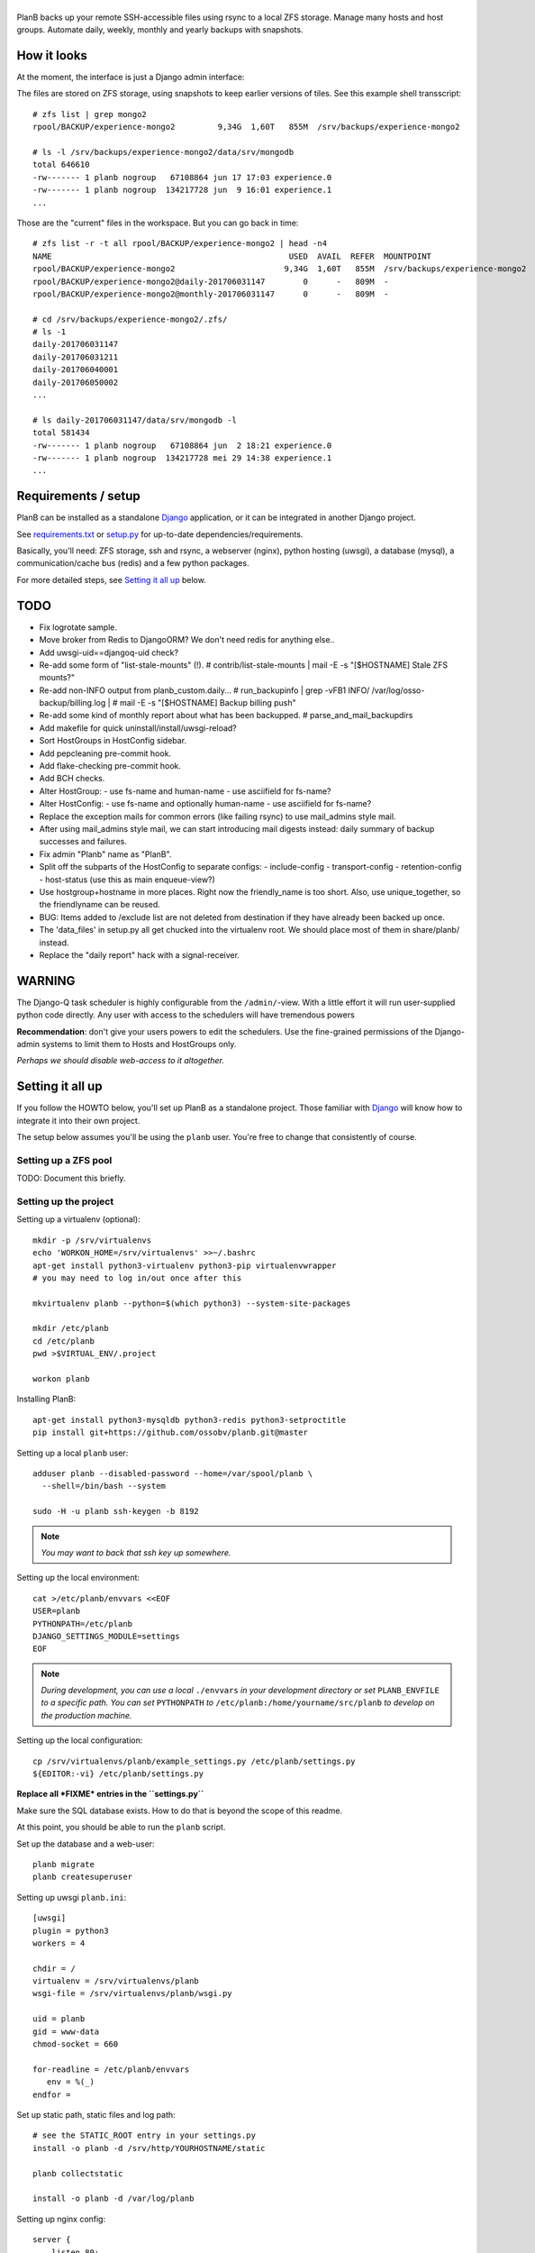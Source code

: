 |PlanB|
=======

PlanB backs up your remote SSH-accessible files using rsync to a local ZFS
storage. Manage many hosts and host groups. Automate daily, weekly, monthly and
yearly backups with snapshots.


------------
How it looks
------------

At the moment, the interface is just a Django admin interface:

.. image:: assets/example_hosts.png
    :alt: A list of hosts configured in PlanB with most recent backup status

The files are stored on ZFS storage, using snapshots to keep earlier versions
of tiles. See this example shell transscript::

    # zfs list | grep mongo2
    rpool/BACKUP/experience-mongo2         9,34G  1,60T   855M  /srv/backups/experience-mongo2

    # ls -l /srv/backups/experience-mongo2/data/srv/mongodb
    total 646610
    -rw------- 1 planb nogroup   67108864 jun 17 17:03 experience.0
    -rw------- 1 planb nogroup  134217728 jun  9 16:01 experience.1
    ...

Those are the "current" files in the workspace. But you can go back in time::

    # zfs list -r -t all rpool/BACKUP/experience-mongo2 | head -n4
    NAME                                                  USED  AVAIL  REFER  MOUNTPOINT
    rpool/BACKUP/experience-mongo2                       9,34G  1,60T   855M  /srv/backups/experience-mongo2
    rpool/BACKUP/experience-mongo2@daily-201706031147        0      -   809M  -
    rpool/BACKUP/experience-mongo2@monthly-201706031147      0      -   809M  -

    # cd /srv/backups/experience-mongo2/.zfs/
    # ls -1
    daily-201706031147
    daily-201706031211
    daily-201706040001
    daily-201706050002
    ...

    # ls daily-201706031147/data/srv/mongodb -l
    total 581434
    -rw------- 1 planb nogroup   67108864 jun  2 18:21 experience.0
    -rw------- 1 planb nogroup  134217728 mei 29 14:38 experience.1
    ...


--------------------
Requirements / setup
--------------------

PlanB can be installed as a standalone Django_ application, or it can be
integrated in another Django project.

See `requirements.txt`_ or `setup.py`_ for up-to-date dependencies/requirements.

Basically, you'll need: ZFS storage, ssh and rsync, a webserver (nginx), python
hosting (uwsgi), a database (mysql), a communication/cache bus (redis) and a
few python packages.

For more detailed steps, see `Setting it all up`_ below.

.. _Django: https://www.djangoproject.com/
.. _`requirements.txt`: ./requirements.txt
.. _`setup.py`: ./setup.py


----
TODO
----

* Fix logrotate sample.
* Move broker from Redis to DjangoORM? We don't need redis for anything else..
* Add uwsgi-uid==djangoq-uid check?
* Re-add some form of "list-stale-mounts" (!).
  # contrib/list-stale-mounts | mail -E -s "[$HOSTNAME] Stale ZFS mounts?"
* Re-add non-INFO output from planb_custom.daily...
  # run_backupinfo | grep -vFB1 INFO/ /var/log/osso-backup/billing.log |
  # mail -E -s "[$HOSTNAME] Backup billing push"
* Re-add some kind of monthly report about what has been backupped.
  # parse_and_mail_backupdirs
* Add makefile for quick uninstall/install/uwsgi-reload?
* Sort HostGroups in HostConfig sidebar.
* Add pepcleaning pre-commit hook.
* Add flake-checking pre-commit hook.
* Add BCH checks.
* Alter HostGroup:
  - use fs-name and human-name
  - use asciifield for fs-name?
* Alter HostConfig:
  - use fs-name and optionally human-name
  - use asciifield for fs-name?
* Replace the exception mails for common errors (like failing rsync) to
  use mail_admins style mail.
* After using mail_admins style mail, we can start introducing mail digests
  instead: daily summary of backup successes and failures.
* Fix admin "Planb" name as "PlanB".
* Split off the subparts of the HostConfig to separate configs:
  - include-config
  - transport-config
  - retention-config
  - host-status (use this as main enqueue-view?)
* Use hostgroup+hostname in more places. Right now the friendly_name is
  too short. Also, use unique_together, so the friendlyname can be reused.
* BUG: Items added to /exclude list are not deleted from destination if
  they have already been backed up once.
* The 'data_files' in setup.py all get chucked into the virtualenv root.
  We should place most of them in share/planb/ instead.
* Replace the "daily report" hack with a signal-receiver.


-------
WARNING
-------

The Django-Q task scheduler is highly configurable from the
``/admin/``-view. With a little effort it will run user-supplied python
code directly. Any user with access to the schedulers will have
tremendous powers

**Recommendation**: don't give your users powers to edit the schedulers.
Use the fine-grained permissions of the Django-admin systems to limit
them to Hosts and HostGroups only.

*Perhaps we should disable web-access to it altogether.*


-----------------
Setting it all up
-----------------

If you follow the HOWTO below, you'll set up PlanB as a standalone
project. Those familiar with Django_ will know how to integrate it into
their own project.

The setup below assumes you'll be using the ``planb`` user. You're free
to change that consistently of course.


Setting up a ZFS pool
~~~~~~~~~~~~~~~~~~~~~

TODO: Document this briefly.


Setting up the project
~~~~~~~~~~~~~~~~~~~~~~

Setting up a virtualenv (optional)::

    mkdir -p /srv/virtualenvs
    echo 'WORKON_HOME=/srv/virtualenvs' >>~/.bashrc
    apt-get install python3-virtualenv python3-pip virtualenvwrapper
    # you may need to log in/out once after this

    mkvirtualenv planb --python=$(which python3) --system-site-packages

    mkdir /etc/planb
    cd /etc/planb
    pwd >$VIRTUAL_ENV/.project

    workon planb

Installing PlanB::

    apt-get install python3-mysqldb python3-redis python3-setproctitle
    pip install git+https://github.com/ossobv/planb.git@master

Setting up a local ``planb`` user::

    adduser planb --disabled-password --home=/var/spool/planb \
      --shell=/bin/bash --system

    sudo -H -u planb ssh-keygen -b 8192

.. note:: *You may want to back that ssh key up somewhere.*

Setting up the local environment::

    cat >/etc/planb/envvars <<EOF
    USER=planb
    PYTHONPATH=/etc/planb
    DJANGO_SETTINGS_MODULE=settings
    EOF

.. note:: *During development, you can use a local* ``./envvars`` *in your
           development directory or set* ``PLANB_ENVFILE`` *to a
           specific path. You can set* ``PYTHONPATH`` *to*
           ``/etc/planb:/home/yourname/src/planb`` *to develop on the
           production machine.*

Setting up the local configuration::

    cp /srv/virtualenvs/planb/example_settings.py /etc/planb/settings.py
    ${EDITOR:-vi} /etc/planb/settings.py

**Replace all *FIXME* entries in the ``settings.py``**

Make sure the SQL database exists. How to do that is beyond the scope of
this readme.

At this point, you should be able to run the ``planb`` script.

Set up the database and a web-user::

    planb migrate
    planb createsuperuser

Setting up uwsgi ``planb.ini``::

    [uwsgi]
    plugin = python3
    workers = 4

    chdir = /
    virtualenv = /srv/virtualenvs/planb
    wsgi-file = /srv/virtualenvs/planb/wsgi.py

    uid = planb
    gid = www-data
    chmod-socket = 660

    for-readline = /etc/planb/envvars
       env = %(_)
    endfor =

Set up static path, static files and log path::

    # see the STATIC_ROOT entry in your settings.py
    install -o planb -d /srv/http/YOURHOSTNAME/static

    planb collectstatic

    install -o planb -d /var/log/planb

Setting up nginx config::

    server {
        listen 80;
        server_name YOURHOSTNAME;

        root /srv/http/YOURHOSTNAME;

        location / {
            uwsgi_pass unix:/run/uwsgi/app/planb/socket;
            include uwsgi_params;
        }

        location /static/ {
        }
    }

Giving *PlanB* access to ZFS tools and paths::

    cat >/etc/sudoers.d/planb <<EOF
    planb ALL=NOPASSWD: /sbin/zfs, /bin/chown
    EOF

    zfs create rpool/BACKUP -o mountpoint=/srv/backups
    chown planb /srv/backups
    chmod 700 /srv/backups

Setting up ``qcluster`` for scheduled tasks::

    apt-get install redis-server

    # (in the source, this file is in rc.d)
    cp /srv/virtualenvs/planb/planb-queue.service /etc/systemd/system/
    ${EDITOR:-vi} /etc/systemd/system/planb-queue.service

    systemctl daemon-reload &&
      systemctl enable planb-queue &&
      systemctl start planb-queue &&
      systemctl status planb-queue

Installing automatic jobs::

    planb loaddata planb_jobs


-------------------------
Configuring a remote host
-------------------------

Create a ``remotebackup`` user on the remote host (or ``encbackup`` for
encrypted backups, which is beyond the scope of this document)::

    adduser --disabled-password remotebackup

Configure sudo access using ``visudo -f /etc/sudoers.d/remotebackup``::

    # Backup user needs to be able to get the files
    remotebackup ALL=NOPASSWD: /usr/bin/rsync --server --sender *
    remotebackup ALL=NOPASSWD: /usr/bin/ionice -c2 -n7 /usr/bin/rsync --server --sender *
    remotebackup ALL=NOPASSWD: /usr/bin/ionice -c3 /usr/bin/rsync --server --sender *

Observe how the ``--server --sender`` makes the rsync read-only.

Set up the ssh key like you'd normally do::

    mkdir -p ~remotebackup/.ssh
    cat >>~remotebackup/.ssh/authorized_keys <<EOF
    ... ssh public key from /var/spool/planb/.ssh/id_rsa.pub goes here ...
    EOF

    chmod 640 ~remotebackup/.ssh/authorized_keys
    chown remotebackup -R ~remotebackup/.ssh

When you use this pattern, you can tick ``use_sudo`` and set the remote
user to ``remotebackup``.


-------------------------------
Adding post-backup notification
-------------------------------

Do you want a notification when a backup succeeds? Or when it fails?

You can add something like this to your settings::

    from datetime import datetime
    from subprocess import check_call
    from django.dispatch import receiver
    from planb.signals import backup_done

    @receiver(backup_done)
    def notify_zabbix(sender, hostconfig, success, **kwargs):
        if success:
            key = 'planb.get_latest[{}]'.format(hostconfig.identifier)
            val = datetime.now().strftime('%s')
            cmd = (
                'zabbix_sender', '-c', '/etc/zabbix/zabbix_agentd.conf',
                '-k', key, '-o', val)
            check_call(cmd)

That combines nicely with a backup host discovery rule using ``blist``::

    # Machine discovery (redirects stderr to mail).
    UserParameter=planb.discovery, \
      ( planb blist --zabbix 3>&2 2>&1 1>&3 \
      | mail -E -s 'ERROR: planb.discovery (zabbix)' root ) 2>&1


----------------
Doing daily jobs
----------------

A quick hack to get daily reports up and running is by placing something
like this in ``/etc/planb/planb_custom.py``::

    from planb.contrib.billing import BossoBillingPoster, daily_hostgroup_report

    def daily_billing_report():
        """
        This function is added into: Home >> Task Queue >> Scheduled task
        As: "Report to Billing" <planb_custom.daily_bosso_report>
        """
        daily_hostgroup_report(BossoBillingPoster('http://my.url.here/'))


------
F.A.Q.
------

Can I use the software and customize it to my own needs?
    It is licensed under the GNU GPL version 3.0 or higher. See the LICENSE
    file for the full text. That means: probably yes, but you may be required to
    share any changes you make. But you were going to do that anyway, right?


The ``uwsgi`` log complains about *"No module named site"*.
    If your uwsgi fails to start, and the log looks like this::

        Python version: 2.7.12 (default, Nov 19 2016, 06:48:10)
        Set PythonHome to /srv/virtualenvs/planb
        ImportError: No module named site

    Then your uWSGI is missing the Python 3 module. Go install
    ``uwsgi-plugin-python3``.


The ``mkvirtualenv`` said ``locale.Error: unsupported locale setting``.
    You need to install the right locales until ``perl -e setlocale`` is
    silent. How depends on your system and your config. See ``locale`` and
    e.g. ``locale-gen en_US.UTF-8``.


Rsync complains about ``Invalid or incomplete multibyte or wide character``.
    If rsync returns with code 23 and says this::

        rsync: recv_generator: failed to stat "...\#351es-BCS 27-09-11.csv":
          Invalid or incomplete multibyte or wide character (84)

    Then you might be backing up old hosts with legacy Latin-1 encoding
    on the filesystem. Adding ``--iconv=utf8,latin1`` to the hostconfig
    flags should fix it.

    You may need rsync version 3 or higher for that.

    Right now we opt to *not* implement any of these workarounds:

    * Patch rsync to cope with ``EILSEQ`` (84) "Illegal byte sequence".
    * Cope with error code 23 and pretend that everything went fine.

    Instead, you should install a recent rsync and/or fix the filenames
    on your remote filesystem.


Rsync complains about ``failed to stat`` or ``mkdir failed``.
    If rsync returns these messages::

        rsync: recv_generator: failed to stat "...": Permission denied (13)
        rsync: recv_generator: mkdir "..." failed: Permission denied (13)

    Then you may be looking at parent directories with crooked
    permissions, like 077. Fix the permissions on the remote end.


Backup success mail are sent, but failure mails are not.
    Check the ``DEBUG`` setting. At the moment, error-mails are sent
    through the logging subsystem and that is disabled when running in
    debug-mode.


-------
Authors
-------

PlanB was started in 2013 as "OSSO backup" by Alex Boonstra at OSSO B.V. Since
then, it has been evolved into *PlanB*. When it was Open Sourced by Walter
Doekes in 2017, the old commits were dropped to ensure that any private compnay
information was not disclosed.


.. |PlanB| image:: assets/planb_head.png
    :alt: GoCollect

